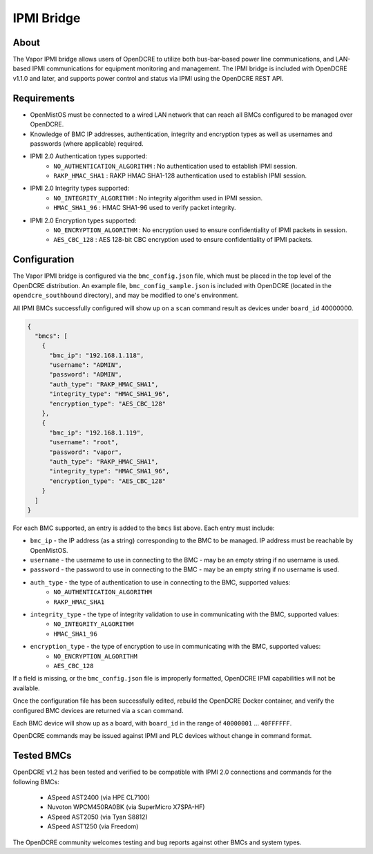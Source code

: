 ===========
IPMI Bridge
===========

About
-----
The Vapor IPMI bridge allows users of OpenDCRE to utilize both bus-bar-based power line communications, and LAN-based IPMI communications for equipment monitoring and management. The IPMI bridge is included with OpenDCRE v1.1.0 and later, and supports power control and status via IPMI using the OpenDCRE REST API.

Requirements
------------

- OpenMistOS must be connected to a wired LAN network that can reach all BMCs configured to be managed over OpenDCRE.
- Knowledge of BMC IP addresses, authentication, integrity and encryption types as well as usernames and passwords (where applicable) required.
- IPMI 2.0 Authentication types supported:
    - ``NO_AUTHENTICATION_ALGORITHM`` : No authentication used to establish IPMI session.
    - ``RAKP_HMAC_SHA1`` : RAKP HMAC SHA1-128 authentication used to establish IPMI session.
- IPMI 2.0 Integrity types supported:
    - ``NO_INTEGRITY_ALGORITHM`` : No integrity algorithm used in IPMI session.
    - ``HMAC_SHA1_96`` : HMAC SHA1-96 used to verify packet integrity.
- IPMI 2.0 Encryption types supported:
    - ``NO_ENCRYPTION_ALGORITHM`` : No encryption used to ensure confidentiality of IPMI packets in session.
    - ``AES_CBC_128`` : AES 128-bit CBC encryption used to ensure confidentiality of IPMI packets.

Configuration
-------------
The Vapor IPMI bridge is configured via the ``bmc_config.json`` file, which must be placed in the top level of the OpenDCRE distribution.  An example file, ``bmc_config_sample.json`` is included with OpenDCRE (located in the ``opendcre_southbound`` directory), and may be modified to one's environment.

All IPMI BMCs successfully configured will show up on a ``scan`` command result as devices under ``board_id`` 40000000.

.. code-block:: json

    {
      "bmcs": [
        {
          "bmc_ip": "192.168.1.118",
          "username": "ADMIN",
          "password": "ADMIN",
          "auth_type": "RAKP_HMAC_SHA1",
          "integrity_type": "HMAC_SHA1_96",
          "encryption_type": "AES_CBC_128"
        },
        {
          "bmc_ip": "192.168.1.119",
          "username": "root",
          "password": "vapor",
          "auth_type": "RAKP_HMAC_SHA1",
          "integrity_type": "HMAC_SHA1_96",
          "encryption_type": "AES_CBC_128"
        }
      ]
    }

For each BMC supported, an entry is added to the ``bmcs`` list above.  Each entry must include:

- ``bmc_ip`` - the IP address (as a string) corresponding to the BMC to be managed.  IP address must be reachable by OpenMistOS.
- ``username`` - the username to use in connecting to the BMC - may be an empty string if no username is used.
- ``password`` - the password to use in connecting to the BMC - may be an empty string if no username is used.
- ``auth_type`` - the type of authentication to use in connecting to the BMC, supported values:
    - ``NO_AUTHENTICATION_ALGORITHM``
    - ``RAKP_HMAC_SHA1``
- ``integrity_type`` - the type of integrity validation to use in communicating with the BMC, supported values:
    - ``NO_INTEGRITY_ALGORITHM``
    - ``HMAC_SHA1_96``
- ``encryption_type`` - the type of encryption to use in communicating with the BMC, supported values:
    - ``NO_ENCRYPTION_ALGORITHM``
    - ``AES_CBC_128``

If a field is missing, or the ``bmc_config.json`` file is improperly formatted, OpenDCRE IPMI capabilities will not be available.

Once the configuration file has been successfully edited, rebuild the OpenDCRE Docker container, and verify the configured BMC devices are returned via a ``scan`` command.

Each BMC device will show up as a board, with ``board_id`` in the range of ``40000001`` ... ``40FFFFFF``.

OpenDCRE commands may be issued against IPMI and PLC devices without change in command format.

Tested BMCs
-----------
OpenDCRE v1.2 has been tested and verified to be compatible with IPMI 2.0 connections and commands for the following BMCs:

    - ASpeed AST2400 (via HPE CL7100)
    - Nuvoton WPCM450RA0BK (via SuperMicro X7SPA-HF)
    - ASpeed AST2050 (via Tyan S8812)
    - ASpeed AST1250 (via Freedom)

The OpenDCRE community welcomes testing and bug reports against other BMCs and system types.